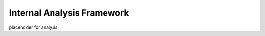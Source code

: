 ===========================
Internal Analysis Framework
===========================

placeholder for analysis 
